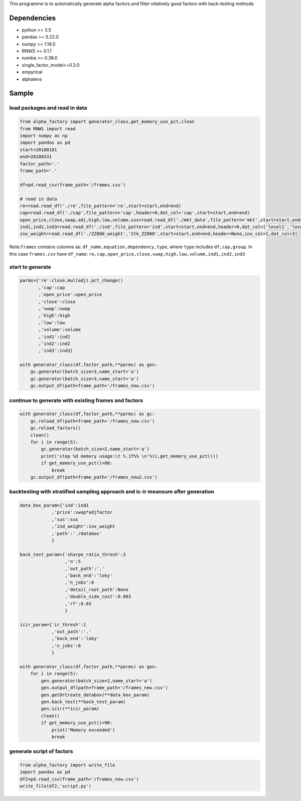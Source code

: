 This programme is to automatically generate alpha factors and filter
relatively good factors with back-testing methods

Dependencies
------------

-  python >= 3.5
-  pandas >= 0.22.0
-  numpy >= 1.14.0
-  RNWS >= 0.1.1
-  numba >= 0.38.0
-  single_factor_model>=0.3.0
-  empyrical
-  alphalens

Sample
------

load packages and read in data
==============================

.. code:: python

   from alpha_factory import generator_class,get_memory_use_pct,clean
   from RNWS import read
   import numpy as np
   import pandas as pd
   start=20180101
   end=20180331
   factor_path='.'
   frame_path='.'

   df=pd.read_csv(frame_path+'/frames.csv')

   # read in data
   re=read.read_df('./re',file_pattern='re',start=start,end=end)
   cap=read.read_df('./cap',file_pattern='cap',header=0,dat_col='cap',start=start,end=end)
   open_price,close,vwap,adj,high,low,volume,sus=read.read_df('./mkt_data',file_pattern='mkt',start=start,end=end,header=0,dat_col=['open','close','vwap','adjfactor','high','low','volume','sus'])
   ind1,ind2,ind3=read.read_df('./ind',file_pattern='ind',start=start,end=end,header=0,dat_col=['level1','level2','level3'])
   inx_weight=read.read_df('./ZZ800_weight','Stk_ZZ800',start=start,end=end,header=None,inx_col=1,dat_col=3)

Note:\ ``frames`` contains columns as:
``df_name,equation,dependency,type``, where ``type`` includes
``df,cap,group``. In this case ``frames.csv`` have ``df_name``:
``re,cap,open_price,close,vwap,high,low,volume,ind1,ind2,ind3``

start to generate
=================

.. code:: python

   parms={'re':close.mul(adj).pct_change()
          ,'cap':cap
          ,'open_price':open_price
          ,'close':close
          ,'vwap':vwap
          ,'high':high
          ,'low':low
          ,'volume':volume
          ,'ind1':ind1
          ,'ind2':ind2
          ,'ind3':ind3}

   with generator_class(df,factor_path,**parms) as gen:
       gc.generator(batch_size=3,name_start='a')
       gc.generator(batch_size=3,name_start='a')
       gc.output_df(path=frame_path+'/frames_new.csv')

continue to generate with existing frames and factors
=====================================================

.. code:: python

   with generator_class(df,factor_path,**parms) as gc:
       gc.reload_df(path=frame_path+'/frames_new.csv')
       gc.reload_factors()
       clean()
       for i in range(5):
           gc.generator(batch_size=2,name_start='a')
           print('step %d memory usage:\t %.1f%% \n'%(i,get_memory_use_pct()))
           if get_memory_use_pct()>80:
               break
       gc.output_df(path=frame_path+'/frames_new2.csv')

backtesting with stratified sampling approach and ic-ir meansure after generation
=================================================================================

.. code:: python

   data_box_param={'ind':ind1
               ,'price':vwap*adjfactor
               ,'sus':sus
               ,'ind_weight':inx_weight
               ,'path':'./databox'
               }

   back_test_param={'sharpe_ratio_thresh':3
                    ,'n':5
                    ,'out_path':'.'
                    ,'back_end':'loky'
                    ,'n_jobs':6
                    ,'detail_root_path':None
                    ,'double_side_cost':0.003
                    ,'rf':0.03
                    }

   icir_param={'ir_thresh':1
               ,'out_path':'.'
               ,'back_end':'loky'
               ,'n_jobs':6
               }

   with generator_class(df,factor_path,**parms) as gen: 
       for i in range(5):
           gen.generator(batch_size=2,name_start='a')
           gen.output_df(path=frame_path+'/frames_new.csv')
           gen.getOrCreate_databox(**data_box_param)
           gen.back_test(**back_test_param)
           gen.icir(**icir_param)
           clean()
           if get_memory_use_pct()>90:
               print('Memory exceeded')
               break

generate script of factors
==========================

.. code:: python

   from alpha_factory import write_file
   import pandas as pd
   df2=pd.read_csv(frame_path+'/frames_new.csv')
   write_file(df2,'script.py')


